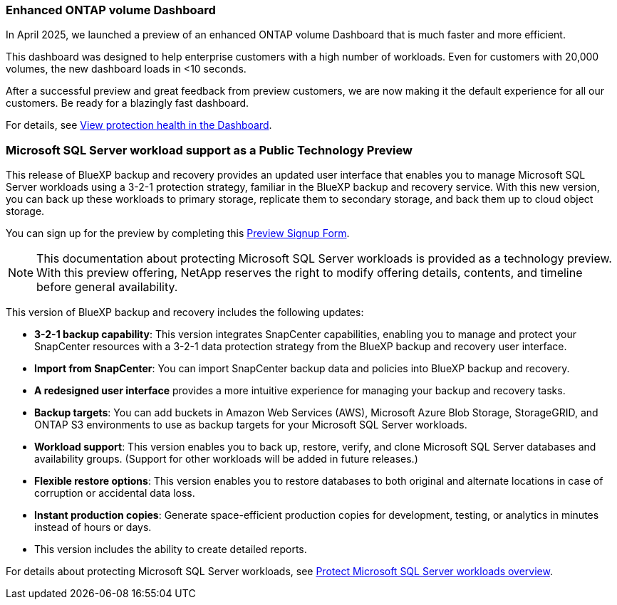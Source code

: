 === Enhanced ONTAP volume Dashboard 

In April 2025, we launched a preview of an enhanced ONTAP volume Dashboard that is much faster and more efficient.  

This dashboard was designed to help enterprise customers with a high number of workloads. Even for customers with 20,000 volumes, the new dashboard loads in <10 seconds.  

After a successful preview and great feedback from preview customers, we are now making it the default experience for all our customers. Be ready for a blazingly fast dashboard.

For details, see link:br-use-dashboard.html[View protection health in the Dashboard].

=== Microsoft SQL Server workload support as a Public Technology Preview

This release of BlueXP backup and recovery provides an updated user interface that enables you to manage Microsoft SQL Server workloads using a 3-2-1 protection strategy, familiar in the BlueXP backup and recovery service. With this new version, you can back up these workloads to primary storage, replicate them to secondary storage, and back them up to cloud object storage. 

You can sign up for the preview by completing this https://forms.office.com/pages/responsepage.aspx?id=oBEJS5uSFUeUS8A3RRZbOojtBW63mDRDv3ZK50MaTlJUNjdENllaVTRTVFJGSDQ2MFJIREcxN0EwQi4u&route=shorturl[Preview Signup Form^]. 

NOTE: This documentation about protecting Microsoft SQL Server workloads is provided as a technology preview. With this preview offering, NetApp reserves the right to modify offering details, contents, and timeline before general availability.

This version of BlueXP backup and recovery includes the following updates:

* *3-2-1 backup capability*: This version integrates SnapCenter capabilities, enabling you to manage and protect your SnapCenter resources with a 3-2-1 data protection strategy from the BlueXP backup and recovery user interface. 
* *Import from SnapCenter*: You can import SnapCenter backup data and policies into BlueXP backup and recovery. 
* *A redesigned user interface* provides a more intuitive experience for managing your backup and recovery tasks.
* *Backup targets*: You can add buckets in Amazon Web Services (AWS), Microsoft Azure Blob Storage, StorageGRID, and ONTAP S3 environments to use as backup targets for your Microsoft SQL Server workloads.
* *Workload support*: This version enables you to back up, restore, verify, and clone Microsoft SQL Server databases and availability groups. (Support for other workloads will be added in future releases.)
* *Flexible restore options*: This version enables you to restore databases to both original and alternate locations in case of corruption or accidental data loss. 
* *Instant production copies*: Generate space-efficient production copies for development, testing, or analytics in minutes instead of hours or days. 

* This version includes the ability to create detailed reports.  

For details about protecting Microsoft SQL Server workloads, see link:br-use-mssql-protect-overview.html[Protect Microsoft SQL Server workloads overview]. 


//=== Kubernetes workload support as a Public Technology Preview 

//This release includes support for Kubernetes workloads as a Technology Preview. You can back up and restore Kubernetes workloads using the BlueXP backup and recovery service. This feature is designed to help you protect your containerized applications and data.

//BlueXP Backup and Recovery currently supports backing up on Files and Folders/Volumes and MSSQL (Preview). We are happy to announce that we made another significant progress in our efforts towards supporting backup and recovery of applications. Starting this release, BlueXP Backup and Recovery supports protecting Kubernetes-based containers and virtual machines (Tech Preview).  Customers can sign up for the preview by filling this form - Preview Signup Form. 

//This includes support for:  

//* Red Hat OpenShift and Open-source Kubernetes clusters. 

//* On-premises ONTAP support for primary storage and AWS, Azure and StorageGRID for object storage backup targets. 

//Back up and restore entire applications or individual resources to any Kubernetes clusters. 

//Storage offload capabilities for efficient data movement for Backup and recovery use cases.  

//NOTE: This documentation is provided as a technology preview.  With this preview offering, NetApp reserves the right to modify offering details, contents, and timeline before General Availability.  

